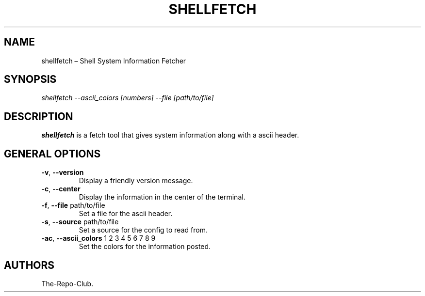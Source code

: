 .TH "SHELLFETCH" "1" "VERSION" "SHELLFETCH" "VERSION"
.hy
.SH NAME
.PP
shellfetch \[en] Shell System Information Fetcher
.SH SYNOPSIS
.PP
\fI\,shellfetch --ascii_colors [numbers] --file [path/to/file]\/\fR
.SH DESCRIPTION
.PP
\f[B]shellfetch\f[R] is a fetch tool that gives system information along with a ascii header.
.SH GENERAL OPTIONS
.TP
\f[B]-v\f[R], \f[B]\--version\f[R]
Display a friendly version message.
.TP
\f[B]-c\f[R], \f[B]\--center\f[R]
Display the information in the center of the terminal.
.TP
\f[B]-f\f[R], \f[B]\--file\f[R] path/to/file
Set a file for the ascii header.
.TP
\f[B]-s\f[R], \f[B]\--source\f[R] path/to/file
Set a source for the config to read from.
.TP
\f[B]-ac\f[R], \f[B]\--ascii_colors\f[R] 1 2 3 4 5 6 7 8 9
Set the colors for the information posted.
.SH AUTHORS
The-Repo-Club.